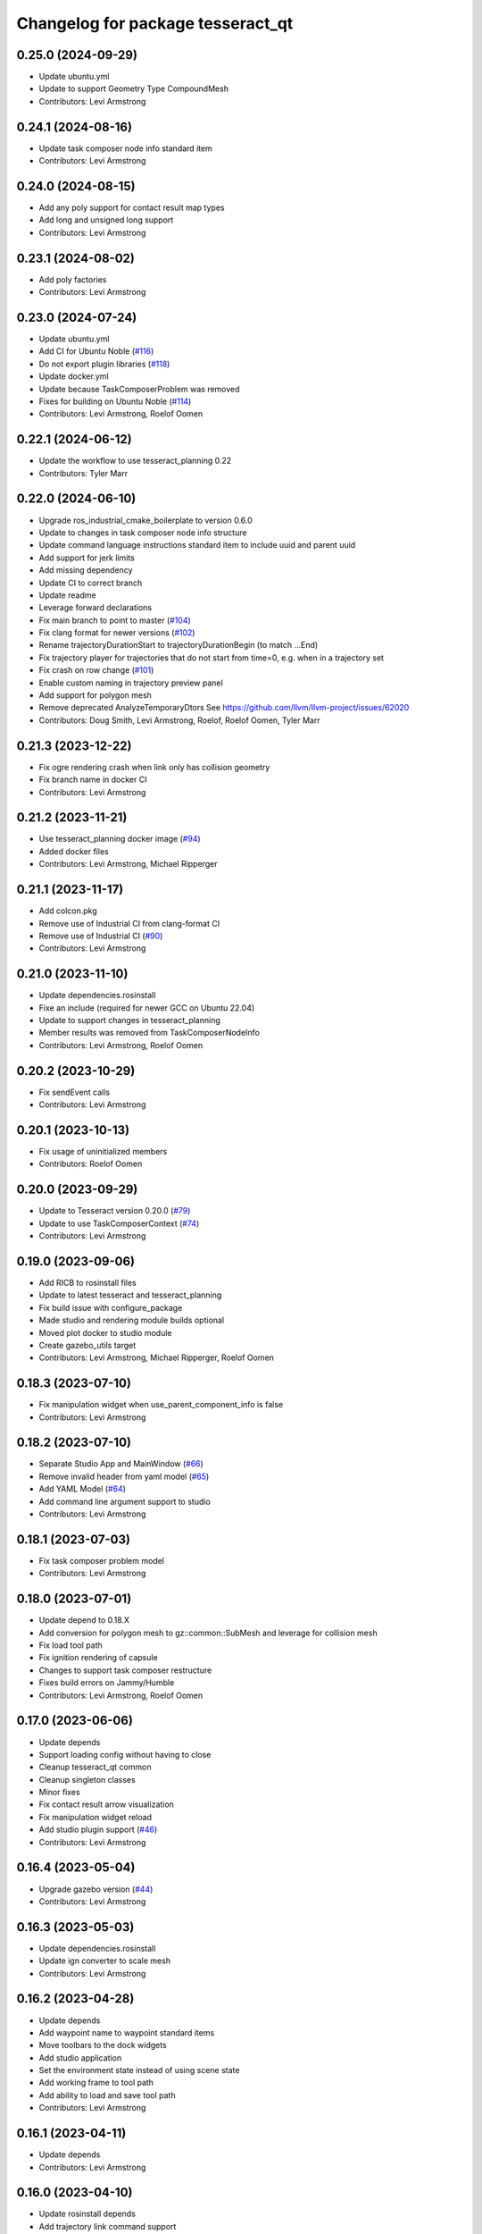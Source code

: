 ^^^^^^^^^^^^^^^^^^^^^^^^^^^^^^^^^^
Changelog for package tesseract_qt
^^^^^^^^^^^^^^^^^^^^^^^^^^^^^^^^^^

0.25.0 (2024-09-29)
-------------------
* Update ubuntu.yml
* Update to support Geometry Type CompoundMesh
* Contributors: Levi Armstrong

0.24.1 (2024-08-16)
-------------------
* Update task composer node info standard item
* Contributors: Levi Armstrong

0.24.0 (2024-08-15)
-------------------
* Add any poly support for contact result map types
* Add long and unsigned long support
* Contributors: Levi Armstrong

0.23.1 (2024-08-02)
-------------------
* Add poly factories
* Contributors: Levi Armstrong

0.23.0 (2024-07-24)
-------------------
* Update ubuntu.yml
* Add CI for Ubuntu Noble (`#116 <https://github.com/tesseract-robotics/tesseract_qt/issues/116>`_)
* Do not export plugin libraries (`#118 <https://github.com/tesseract-robotics/tesseract_qt/issues/118>`_)
* Update docker.yml
* Update because TaskComposerProblem was removed
* Fixes for building on Ubuntu Noble (`#114 <https://github.com/tesseract-robotics/tesseract_qt/issues/114>`_)
* Contributors: Levi Armstrong, Roelof Oomen

0.22.1 (2024-06-12)
-------------------
* Update the workflow to use tesseract_planning 0.22
* Contributors: Tyler Marr

0.22.0 (2024-06-10)
-------------------
* Upgrade ros_industrial_cmake_boilerplate to version 0.6.0
* Update to changes in task composer node info structure
* Update command language instructions standard item to include uuid and parent uuid
* Add support for jerk limits
* Add missing dependency
* Update CI to correct branch
* Update readme
* Leverage forward declarations
* Fix main branch to point to master (`#104 <https://github.com/tesseract-robotics/tesseract_qt/issues/104>`_)
* Fix clang format for newer versions (`#102 <https://github.com/tesseract-robotics/tesseract_qt/issues/102>`_)
* Rename trajectoryDurationStart to trajectoryDurationBegin (to match ...End)
* Fix trajectory player for trajectories that do not start from time=0, e.g. when in a trajectory set
* Fix crash on row change (`#101 <https://github.com/tesseract-robotics/tesseract_qt/issues/101>`_)
* Enable custom naming in trajectory preview panel
* Add support for polygon mesh
* Remove deprecated AnalyzeTemporaryDtors
  See https://github.com/llvm/llvm-project/issues/62020
* Contributors: Doug Smith, Levi Armstrong, Roelof, Roelof Oomen, Tyler Marr

0.21.3 (2023-12-22)
-------------------
* Fix ogre rendering crash when link only has collision geometry
* Fix branch name in docker CI
* Contributors: Levi Armstrong

0.21.2 (2023-11-21)
-------------------
* Use tesseract_planning docker image (`#94 <https://github.com/tesseract-robotics/tesseract_qt/issues/94>`_)
* Added docker files
* Contributors: Levi Armstrong, Michael Ripperger

0.21.1 (2023-11-17)
-------------------
* Add colcon.pkg
* Remove use of Industrial CI from clang-format CI
* Remove use of Industrial CI (`#90 <https://github.com/tesseract-robotics/tesseract_qt/issues/90>`_)
* Contributors: Levi Armstrong

0.21.0 (2023-11-10)
-------------------
* Update dependencies.rosinstall
* Fixe an include (required for newer GCC on Ubuntu 22.04)
* Update to support changes in tesseract_planning
* Member results was removed from TaskComposerNodeInfo
* Contributors: Levi Armstrong, Roelof Oomen

0.20.2 (2023-10-29)
-------------------
* Fix sendEvent calls
* Contributors: Levi Armstrong

0.20.1 (2023-10-13)
-------------------
* Fix usage of uninitialized members
* Contributors: Roelof Oomen

0.20.0 (2023-09-29)
-------------------
* Update to Tesseract version 0.20.0 (`#79 <https://github.com/tesseract-robotics/tesseract_qt/issues/79>`_)
* Update to use TaskComposerContext (`#74 <https://github.com/tesseract-robotics/tesseract_qt/issues/74>`_)
* Contributors: Levi Armstrong

0.19.0 (2023-09-06)
-------------------
* Add RICB to rosinstall files
* Update to latest tesseract and tesseract_planning
* Fix build issue with configure_package
* Made studio and rendering module builds optional
* Moved plot docker to studio module
* Create gazebo_utils target
* Contributors: Levi Armstrong, Michael Ripperger, Roelof Oomen

0.18.3 (2023-07-10)
-------------------
* Fix manipulation widget when use_parent_component_info is false
* Contributors: Levi Armstrong

0.18.2 (2023-07-10)
-------------------
* Separate Studio App and MainWindow (`#66 <https://github.com/tesseract-robotics/tesseract_qt/issues/66>`_)
* Remove invalid header from yaml model (`#65 <https://github.com/tesseract-robotics/tesseract_qt/issues/65>`_)
* Add YAML Model (`#64 <https://github.com/tesseract-robotics/tesseract_qt/issues/64>`_)
* Add command line argument support to studio
* Contributors: Levi Armstrong

0.18.1 (2023-07-03)
-------------------
* Fix task composer problem model
* Contributors: Levi Armstrong

0.18.0 (2023-07-01)
-------------------
* Update depend to 0.18.X
* Add conversion for polygon mesh to gz::common::SubMesh and leverage for collision mesh
* Fix load tool path
* Fix ignition rendering of capsule
* Changes to support task composer restructure
* Fixes build errors on Jammy/Humble
* Contributors: Levi Armstrong, Roelof Oomen

0.17.0 (2023-06-06)
-------------------
* Update depends
* Support loading config without having to close
* Cleanup tesseract_qt common
* Cleanup singleton classes
* Minor fixes
* Fix contact result arrow visualization
* Fix manipulation widget reload
* Add studio plugin support (`#46 <https://github.com/tesseract-robotics/tesseract_qt/issues/46>`_)
* Contributors: Levi Armstrong

0.16.4 (2023-05-04)
-------------------
* Upgrade gazebo version (`#44 <https://github.com/tesseract-robotics/tesseract_qt/issues/44>`_)
* Contributors: Levi Armstrong

0.16.3 (2023-05-03)
-------------------
* Update dependencies.rosinstall
* Update ign converter to scale mesh
* Contributors: Levi Armstrong

0.16.2 (2023-04-28)
-------------------
* Update depends
* Add waypoint name to waypoint standard items
* Move toolbars to the dock widgets
* Add studio application
* Set the environment state instead of using scene state
* Add working frame to tool path
* Add ability to load and save tool path
* Contributors: Levi Armstrong

0.16.1 (2023-04-11)
-------------------
* Update depends
* Contributors: Levi Armstrong

0.16.0 (2023-04-10)
-------------------
* Update rosinstall depends
* Add trajectory link command support
* Update for ContactResultMapClass
* Fixed environment segfaults (`#32 <https://github.com/tesseract-robotics/tesseract_qt/issues/32>`_)
* Add support for TOTG node info class
* Contributors: Levi Armstrong, afrixs

0.15.2 (2023-03-22)
-------------------
* Update rosinstall depends
* Include fix for Jammy/Humble
* Add more details to node info standard items
* Fix cartesian waypoint standard item seed text
* Update dependencies.rosinstall
* Contributors: Levi Armstrong, Roelof Oomen

0.15.1 (2023-03-14)
-------------------
* Update dependencies.rosinstall
* Remove process planning request standard item
* Contributors: Levi Armstrong

0.15.0 (2023-03-03)
-------------------
* Update rosinstall depends
* Switch to leveraging event filters (`#22 <https://github.com/tesseract-robotics/tesseract_qt/issues/22>`_)
* Removed start instructions as they are no longer used
* Fix tool path render visibility
* Sync render widget with monitor refresh rate
* Add tool path icon and finish event filters
* Add tool path render manager
* Add tool path selection model
* Add ToolPathToolBar
* Tool Path Changes
* Add SceneEvent class to remove duplication in events
* Fix use of removeRow by passing in index parent so correct row is removed
* Update interactive view control to latest fixing large jumps
* Add tool path widgets
* Add render widget to the srdf editor application
* Add rendering widget leveraging ignition
* Update dependencies.rosinstall
* Contributors: Levi Armstrong, Tyler Marr

0.14.0 (2022-10-23)
-------------------
* Fix QToolbox theme
* Add SRDF Editor Widget
* Add task composer data storage standard item
* Add image viewer widget and converting dot to image utility
* Replace tesseract_process_managers with tesseract_task_composer
* Some include fixes for Ubuntu 22.04
* Fix planning problem model when tree item is selected that is not a planning problem
* Update rosinstall tags
* Contributors: Levi Armstrong, Roelof Oomen

0.13.0 (2022-08-25)
-------------------
* Add find package and link library to tesseract_command_language
* Update to use new Poly types in tesseract_planning
* Fix use of appendJointState
* Update to latest version
* Contributors: Levi Armstrong, Tyler Marr

0.2.0 (2022-07-07)
------------------
* Update depends tags
* Support multi-level namespaces and process planning problem model
* Fix license header in files
* Contributors: Levi Armstrong

0.1.2 (2022-06-08)
------------------
* Make widgets layouts not constrained
* Improve manipulation support
* Contributors: Levi Armstrong

0.1.1 (2022-06-03)
------------------
* Fix minor issues (`#2 <https://github.com/tesseract-robotics/tesseract_qt/issues/2>`_)
* Contributors: Levi Armstrong

0.1.0 (2022-05-17)
------------------
* Update CI yaml files to reference main branch
* CMake lint repository
* fix readme
* Initial commit
* Initial commit
* Contributors: Levi Armstrong

